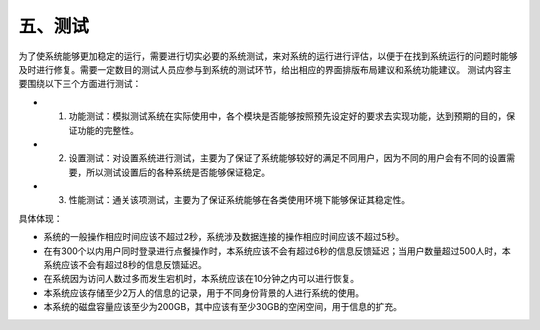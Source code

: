 五、测试
===========
为了使系统能够更加稳定的运行，需要进行切实必要的系统测试，来对系统的运行进行评估，以便于在找到系统运行的问题时能够及时进行修复。需要一定数目的测试人员应参与到系统的测试环节，给出相应的界面排版布局建议和系统功能建议。
测试内容主要围绕以下三个方面进行测试：
 
- 1. 功能测试：模拟测试系统在实际使用中，各个模块是否能够按照预先设定好的要求去实现功能，达到预期的目的，保证功能的完整性。 

- 2. 设置测试：对设置系统进行测试，主要为了保证了系统能够较好的满足不同用户，因为不同的用户会有不同的设置需要，所以测试设置后的各种系统是否能够保证稳定。 

- 3. 性能测试：通关该项测试，主要为了保证系统能够在各类使用环境下能够保证其稳定性。

具体体现：

- 系统的一般操作相应时间应该不超过2秒，系统涉及数据连接的操作相应时间应该不超过5秒。

- 在有300个以内用户同时登录进行点餐操作时，本系统应该不会有超过6秒的信息反馈延迟；当用户数量超过500人时，本系统应该不会有超过8秒的信息反馈延迟。

- 在系统因为访问人数过多而发生宕机时，本系统应该在10分钟之内可以进行恢复。

- 本系统应该存储至少2万人的信息的记录，用于不同身份背景的人进行系统的使用。

- 本系统的磁盘容量应该至少为200GB，其中应该有至少30GB的空闲空间，用于信息的扩充。
